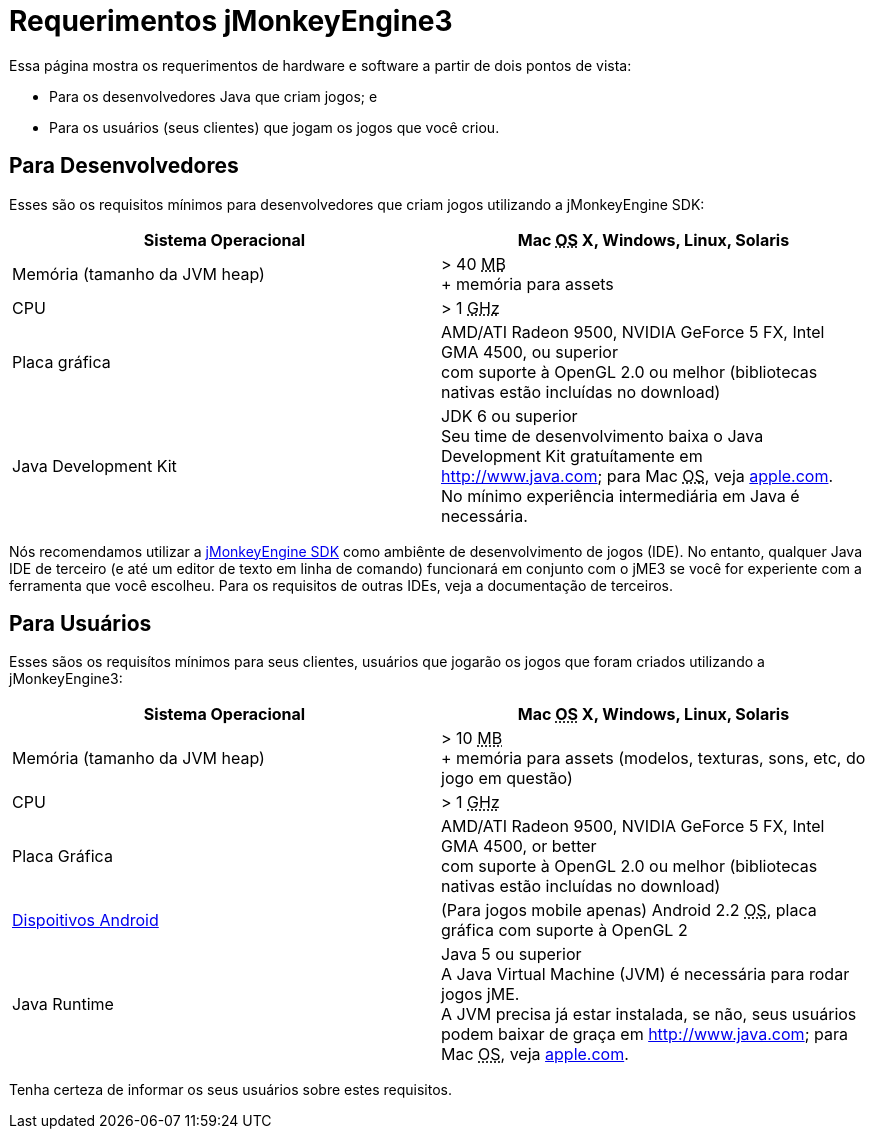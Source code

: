 

= Requerimentos jMonkeyEngine3

Essa página mostra os requerimentos de hardware e software a partir de dois pontos de vista:


*  Para os desenvolvedores Java que criam jogos; e
*  Para os usuários (seus clientes) que jogam os jogos que você criou.


== Para Desenvolvedores

Esses são os requisitos mínimos para desenvolvedores que criam jogos utilizando a jMonkeyEngine SDK:

[cols="2", options="header"]
|===

a|Sistema Operacional
a|Mac +++<abbr title="Operating System">OS</abbr>+++ X, Windows, Linux, Solaris 

a|Memória (tamanho da JVM heap)
a| &gt; 40 +++<abbr title="Megabyte">MB</abbr>+++ +
+ memória para assets 

a|CPU
a|&gt; 1 +++<abbr title="Gigahertz">GHz</abbr>+++

a|Placa gráfica
a|AMD/ATI Radeon 9500, NVIDIA GeForce 5 FX, Intel GMA 4500, ou superior +
com suporte à OpenGL 2.0 ou melhor (bibliotecas nativas estão incluídas no download)

a|Java Development Kit
a|JDK 6 ou superior +
Seu time de desenvolvimento baixa o Java Development Kit gratuítamente em link:http://www.java.com[http://www.java.com]; para Mac +++<abbr title="Operating System">OS</abbr>+++, veja link:http://support.apple.com/kb/DL1421[apple.com]. +
No mínimo experiência intermediária em Java é necessária.

|===

Nós recomendamos utilizar a <<sdk#,jMonkeyEngine SDK>> como ambiênte de desenvolvimento de jogos (IDE). No entanto, qualquer Java IDE de terceiro (e até um editor de texto em linha de comando) funcionará em conjunto com o jME3 se você for experiente com a ferramenta que você escolheu. Para os requisitos de outras IDEs, veja a documentação de terceiros.



== Para Usuários

Esses sãos os requisítos mínimos para seus clientes, usuários que jogarão os jogos que foram criados utilizando a jMonkeyEngine3:

[cols="2", options="header"]
|===

a|Sistema Operacional
a|Mac +++<abbr title="Operating System">OS</abbr>+++ X, Windows, Linux, Solaris 

a|Memória (tamanho da JVM heap)
a| &gt; 10 +++<abbr title="Megabyte">MB</abbr>+++ +
+ memória para assets (modelos, texturas, sons, etc, do jogo em questão) 

a|CPU
a|&gt; 1 +++<abbr title="Gigahertz">GHz</abbr>+++

a|Placa Gráfica
a|AMD/ATI Radeon 9500, NVIDIA GeForce 5 FX, Intel GMA 4500, or better +
com suporte à OpenGL 2.0 ou melhor (bibliotecas nativas estão incluídas no download)

a|link:http://jmonkeyengine.org/groups/android/forum/topic/does-my-phone-meet-the-requirements-necessary-to-run-jmonkeyengine-3/[Dispoitivos Android]
a|(Para jogos mobile apenas) Android 2.2 +++<abbr title="Operating System">OS</abbr>+++, placa gráfica com suporte à OpenGL 2

a|Java Runtime
a|Java 5 ou superior +
A Java Virtual Machine (JVM) é necessária para rodar jogos jME. +
A JVM precisa já estar instalada, se não, seus usuários podem baixar de graça em link:http://www.java.com[http://www.java.com]; para Mac +++<abbr title="Operating System">OS</abbr>+++, veja link:http://support.apple.com/kb/DL1421[apple.com]. 

|===

Tenha certeza de informar os seus usuários sobre estes requisitos.

